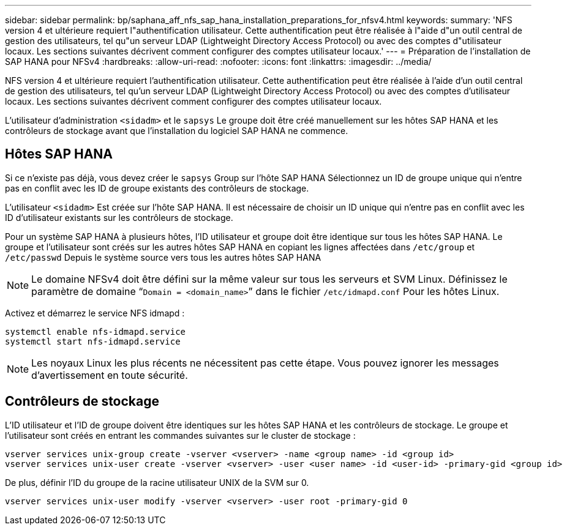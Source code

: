 ---
sidebar: sidebar 
permalink: bp/saphana_aff_nfs_sap_hana_installation_preparations_for_nfsv4.html 
keywords:  
summary: 'NFS version 4 et ultérieure requiert l"authentification utilisateur. Cette authentification peut être réalisée à l"aide d"un outil central de gestion des utilisateurs, tel qu"un serveur LDAP (Lightweight Directory Access Protocol) ou avec des comptes d"utilisateur locaux. Les sections suivantes décrivent comment configurer des comptes utilisateur locaux.' 
---
= Préparation de l'installation de SAP HANA pour NFSv4
:hardbreaks:
:allow-uri-read: 
:nofooter: 
:icons: font
:linkattrs: 
:imagesdir: ../media/


[role="lead"]
NFS version 4 et ultérieure requiert l'authentification utilisateur. Cette authentification peut être réalisée à l'aide d'un outil central de gestion des utilisateurs, tel qu'un serveur LDAP (Lightweight Directory Access Protocol) ou avec des comptes d'utilisateur locaux. Les sections suivantes décrivent comment configurer des comptes utilisateur locaux.

L'utilisateur d'administration `<sidadm>` et le `sapsys` Le groupe doit être créé manuellement sur les hôtes SAP HANA et les contrôleurs de stockage avant que l'installation du logiciel SAP HANA ne commence.



== Hôtes SAP HANA

Si ce n'existe pas déjà, vous devez créer le `sapsys` Group sur l'hôte SAP HANA Sélectionnez un ID de groupe unique qui n'entre pas en conflit avec les ID de groupe existants des contrôleurs de stockage.

L'utilisateur `<sidadm>` Est créée sur l'hôte SAP HANA. Il est nécessaire de choisir un ID unique qui n'entre pas en conflit avec les ID d'utilisateur existants sur les contrôleurs de stockage.

Pour un système SAP HANA à plusieurs hôtes, l'ID utilisateur et groupe doit être identique sur tous les hôtes SAP HANA. Le groupe et l'utilisateur sont créés sur les autres hôtes SAP HANA en copiant les lignes affectées dans `/etc/group` et `/etc/passwd` Depuis le système source vers tous les autres hôtes SAP HANA


NOTE: Le domaine NFSv4 doit être défini sur la même valeur sur tous les serveurs et SVM Linux. Définissez le paramètre de domaine “`Domain = <domain_name>`” dans le fichier `/etc/idmapd.conf` Pour les hôtes Linux.

Activez et démarrez le service NFS idmapd :

....
systemctl enable nfs-idmapd.service
systemctl start nfs-idmapd.service
....

NOTE: Les noyaux Linux les plus récents ne nécessitent pas cette étape. Vous pouvez ignorer les messages d'avertissement en toute sécurité.



== Contrôleurs de stockage

L'ID utilisateur et l'ID de groupe doivent être identiques sur les hôtes SAP HANA et les contrôleurs de stockage. Le groupe et l'utilisateur sont créés en entrant les commandes suivantes sur le cluster de stockage :

....
vserver services unix-group create -vserver <vserver> -name <group name> -id <group id>
vserver services unix-user create -vserver <vserver> -user <user name> -id <user-id> -primary-gid <group id>
....
De plus, définir l'ID du groupe de la racine utilisateur UNIX de la SVM sur 0.

....
vserver services unix-user modify -vserver <vserver> -user root -primary-gid 0
....